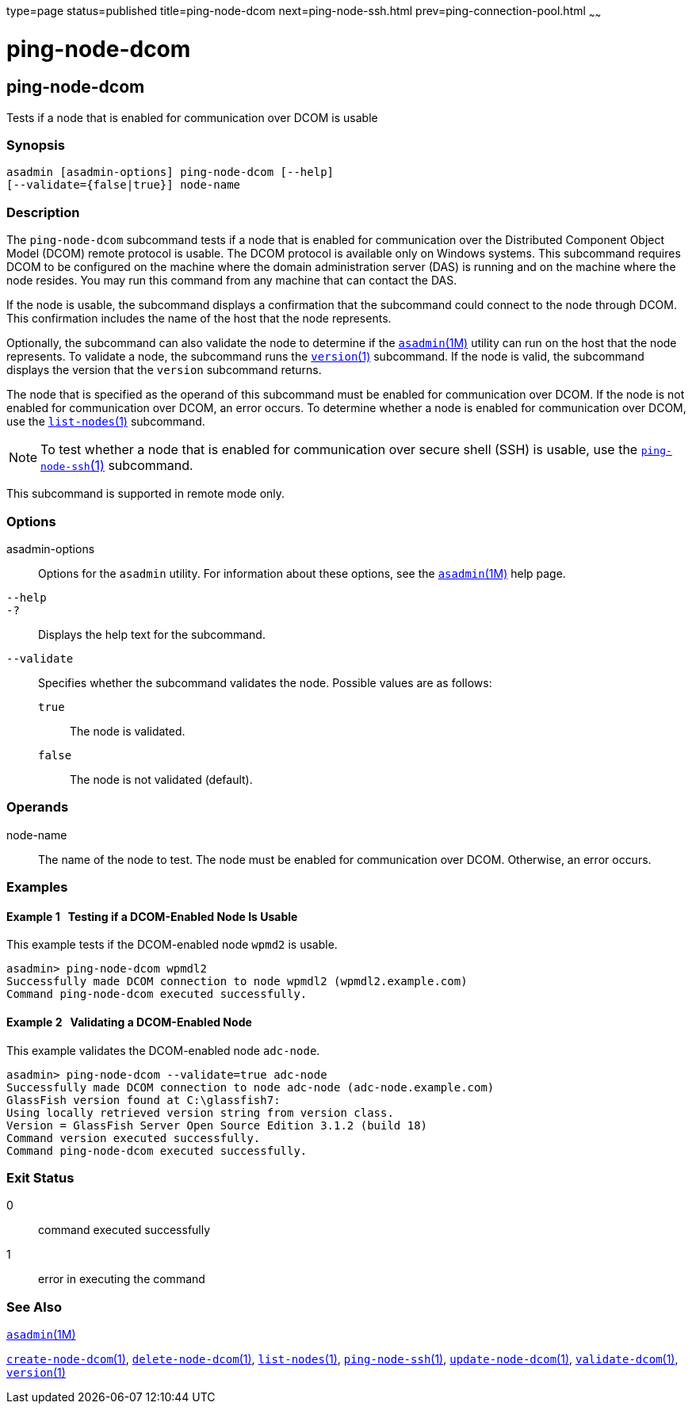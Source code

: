 type=page
status=published
title=ping-node-dcom
next=ping-node-ssh.html
prev=ping-connection-pool.html
~~~~~~

ping-node-dcom
==============

[[ping-node-dcom-1]][[GSRFM728]][[ping-node-dcom]]

ping-node-dcom
--------------

Tests if a node that is enabled for communication over DCOM is usable

[[sthref1934]]

=== Synopsis

[source]
----
asadmin [asadmin-options] ping-node-dcom [--help]
[--validate={false|true}] node-name
----

[[sthref1935]]

=== Description

The `ping-node-dcom` subcommand tests if a node that is enabled for
communication over the Distributed Component Object Model (DCOM) remote
protocol is usable. The DCOM protocol is available only on Windows
systems. This subcommand requires DCOM to be configured on the machine
where the domain administration server (DAS) is running and on the
machine where the node resides. You may run this command from any
machine that can contact the DAS.

If the node is usable, the subcommand displays a confirmation that the
subcommand could connect to the node through DCOM. This confirmation
includes the name of the host that the node represents.

Optionally, the subcommand can also validate the node to determine if
the link:asadmin.html#asadmin-1m[`asadmin`(1M)] utility can run on the
host that the node represents. To validate a node, the subcommand runs
the link:version.html#version-1[`version`(1)] subcommand. If the node is
valid, the subcommand displays the version that the `version` subcommand
returns.

The node that is specified as the operand of this subcommand must be
enabled for communication over DCOM. If the node is not enabled for
communication over DCOM, an error occurs. To determine whether a node is
enabled for communication over DCOM, use the
link:list-nodes.html#list-nodes-1[`list-nodes`(1)] subcommand.


[NOTE]
====
To test whether a node that is enabled for communication over secure
shell (SSH) is usable, use the
link:ping-node-ssh.html#ping-node-ssh-1[`ping-node-ssh`(1)] subcommand.
====


This subcommand is supported in remote mode only.

[[sthref1936]]

=== Options

asadmin-options::
  Options for the `asadmin` utility. For information about these
  options, see the link:asadmin.html#asadmin-1m[`asadmin`(1M)] help page.
`--help`::
`-?`::
  Displays the help text for the subcommand.
`--validate`::
  Specifies whether the subcommand validates the node.
  Possible values are as follows:

  `true`;;
    The node is validated.
  `false`;;
    The node is not validated (default).

[[sthref1937]]

=== Operands

node-name::
  The name of the node to test. The node must be enabled for
  communication over DCOM. Otherwise, an error occurs.

[[sthref1938]]

=== Examples

[[GSRFM729]][[sthref1939]]

==== Example 1   Testing if a DCOM-Enabled Node Is Usable

This example tests if the DCOM-enabled node `wpmd2` is usable.

[source]
----
asadmin> ping-node-dcom wpmdl2
Successfully made DCOM connection to node wpmdl2 (wpmdl2.example.com)
Command ping-node-dcom executed successfully.
----

[[GSRFM730]][[sthref1940]]

==== Example 2   Validating a DCOM-Enabled Node

This example validates the DCOM-enabled node `adc-node`.

[source]
----
asadmin> ping-node-dcom --validate=true adc-node
Successfully made DCOM connection to node adc-node (adc-node.example.com)
GlassFish version found at C:\glassfish7:
Using locally retrieved version string from version class.
Version = GlassFish Server Open Source Edition 3.1.2 (build 18)
Command version executed successfully.
Command ping-node-dcom executed successfully.
----

[[sthref1941]]

=== Exit Status

0::
  command executed successfully
1::
  error in executing the command

[[sthref1942]]

=== See Also

link:asadmin.html#asadmin-1m[`asadmin`(1M)]

link:create-node-dcom.html#create-node-dcom-1[`create-node-dcom`(1)],
link:delete-node-dcom.html#delete-node-dcom-1[`delete-node-dcom`(1)],
link:list-nodes.html#list-nodes-1[`list-nodes`(1)],
link:ping-node-ssh.html#ping-node-ssh-1[`ping-node-ssh`(1)],
link:update-node-ssh.html#update-node-dcom-1[`update-node-dcom`(1)],
link:validate-dcom.html#validate-dcom-1[`validate-dcom`(1)],
link:version.html#version-1[`version`(1)]


